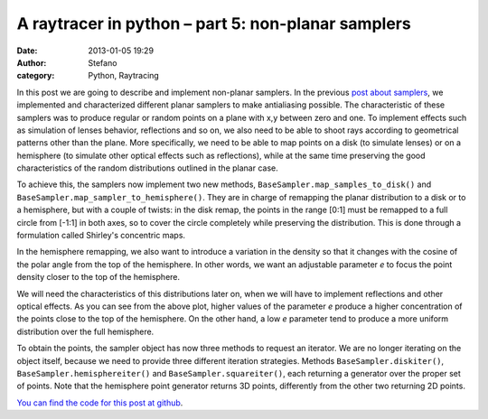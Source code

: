 A raytracer in python – part 5: non-planar samplers
###################################################
:date: 2013-01-05 19:29
:author: Stefano
:category: Python, Raytracing

In this post we are going to describe and implement non-planar samplers.
In the previous `post about
samplers <http://forthescience.org/blog/2011/11/30/a-raytracer-in-python-%e2%80%93-part-3-samplers/>`_,
we implemented and characterized different planar samplers to make
antialiasing possible. The characteristic of these samplers was to
produce regular or random points on a plane with x,y between zero and
one. To implement effects such as simulation of lenses behavior,
reflections and so on, we also need to be able to shoot rays according
to geometrical patterns other than the plane. More specifically, we need
to be able to map points on a disk (to simulate lenses) or on a
hemisphere (to simulate other optical effects such as reflections),
while at the same time preserving the good characteristics of the random
distributions outlined in the planar case.

To achieve this, the samplers now implement two new methods,
``BaseSampler.map_samples_to_disk()`` and
``BaseSampler.map_sampler_to_hemisphere()``. They are in charge of
remapping the planar distribution to a disk or to a hemisphere, but with
a couple of twists: in the disk remap, the points in the range [0:1]
must be remapped to a full circle from [-1:1] in both axes, so to cover
the circle completely while preserving the distribution. This is done
through a formulation called Shirley's concentric maps.

.. image:: http://forthescience.org/blog/wp-content/uploads/2011/07/disk.png
   :alt: image
   :width: 400px
   :align: center

In the hemisphere remapping, we also want to introduce a variation in the
density so that it changes with the cosine of the polar angle from the
top of the hemisphere. In other words, we want an adjustable parameter
*e* to focus the point density closer to the top of the hemisphere.

.. image:: http://forthescience.org/blog/wp-content/uploads/2011/07/hemisphere.png
   :alt: image
   :width: 400px
   :align: center

We will need the characteristics of this distributions later on, when we
will have to implement reflections and other optical effects. As you can
see from the above plot, higher values of the parameter *e* produce a
higher concentration of the points close to the top of the hemisphere.
On the other hand, a low *e* parameter tend to produce a more uniform
distribution over the full hemisphere.

To obtain the points, the sampler object has now three methods to
request an iterator. We are no longer iterating on the object itself,
because we need to provide three different iteration strategies. Methods
``BaseSampler.diskiter()``, ``BaseSampler.hemisphereiter()`` and
``BaseSampler.squareiter()``, each returning a generator over the proper set
of points. Note that the hemisphere point generator returns 3D points,
differently from the other two returning 2D points.

`You can find the code for this post at
github <https://github.com/stefanoborini/python-raytrace/commit/363cdc7d59f7a132efcadab617e3c9a9373ed5dc>`_.

